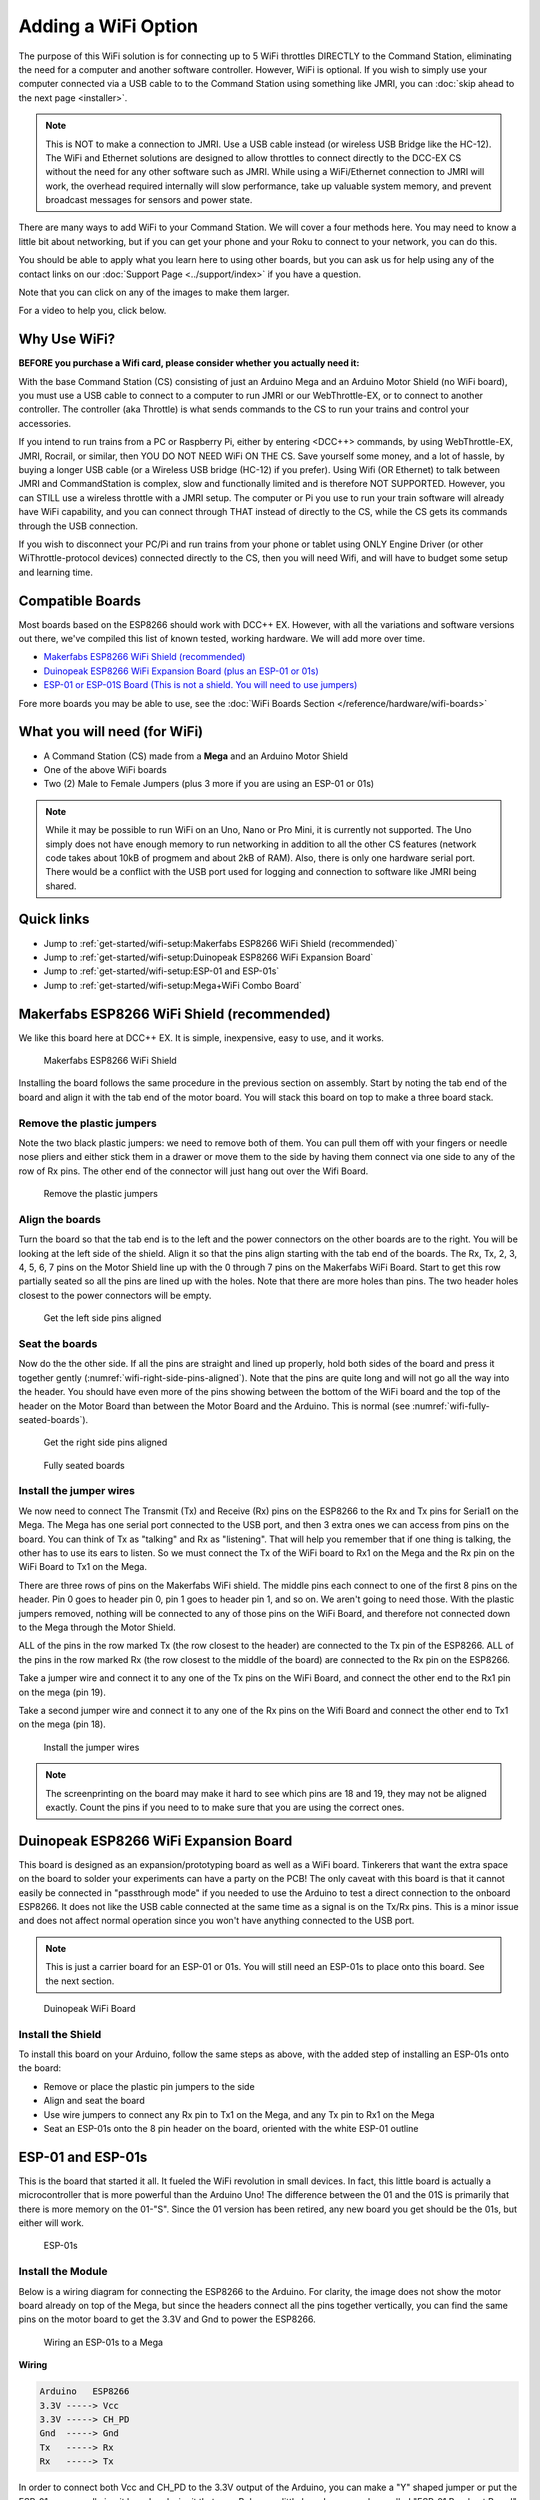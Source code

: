 *********************
Adding a WiFi Option
*********************

The purpose of this WiFi solution is for connecting up to 5 WiFi throttles DIRECTLY to the Command Station, eliminating the need for a computer and another software controller. However, WiFi is optional. If you wish to simply use your computer connected via a USB cable to to the Command Station using something like JMRI, you can :doc:`skip ahead to the next page <installer>`.

.. NOTE:: This is NOT to make a connection to JMRI. Use a USB cable instead (or wireless USB Bridge like the HC-12). The WiFi and Ethernet solutions are designed to allow throttles to connect directly to the DCC-EX CS without the need for any other software such as JMRI. While using a WiFi/Ethernet connection to JMRI will work, the overhead required internally will slow performance, take up valuable system memory, and prevent broadcast messages for sensors and power state.

There are many ways to add WiFi to your Command Station. We will cover a four methods here. You may need to know a little bit about networking, but if you can get your phone and your Roku to connect to your network, you can do this. 

You should be able to apply what you learn here to using other boards, but you can ask us for help using any of the contact links on our :doc:`Support Page <../support/index>` if you have a question.

Note that you can click on any of the images to make them larger.

For a video to help you, click below.



   .. raw:: html
      
      <iframe width="336" height="189" src="https://www.youtube.com/embed/N6TWR7fIl0A" frameborder="0" allow="accelerometer; autoplay; clipboard-write; encrypted-media; gyroscope; picture-in-picture" allowfullscreen></iframe>

Why Use WiFi?
================

**BEFORE you purchase a Wifi card, please consider whether you actually need it:**

With the base Command Station (CS) consisting of just an Arduino Mega and an Arduino Motor Shield (no WiFi board), you must use a USB cable to connect to a computer to run JMRI or our WebThrottle-EX, or to connect to another controller. The controller (aka Throttle) is what sends commands to the CS to run your trains and control your accessories.

If you intend to run trains from a PC or Raspberry Pi, either by entering <DCC++> commands, by using WebThrottle-EX, JMRI, Rocrail, or similar, then YOU DO NOT NEED WiFi ON THE CS. Save yourself some money, and a lot of hassle, by buying a longer USB cable (or a Wireless USB bridge (HC-12) if you prefer). Using Wifi (OR Ethernet) to talk between JMRI and CommandStation is complex, slow and functionally limited and is therefore NOT SUPPORTED. However, you can STILL use a wireless throttle with a JMRI setup. The computer or Pi you use to run your train software will already have WiFi capability, and you can connect through THAT instead of directly to the CS, while the CS gets its commands through the USB connection.

If you wish to disconnect your PC/Pi and run trains from your phone or tablet using ONLY Engine Driver (or other WiThrottle-protocol devices) connected directly to the CS, then you will need Wifi, and will have to budget some setup and learning time.

Compatible Boards
==================

Most boards based on the ESP8266 should work with DCC++ EX. However, with all the variations and software versions out there, we've compiled this list of known tested, working hardware. We will add more over time.


* `Makerfabs ESP8266 WiFi Shield (recommended) <https://www.makerfabs.com/esp8266-wifi-shield.html>`_
* `Duinopeak ESP8266 WiFi Expansion Board (plus an ESP-01 or 01s) <https://usa.banggood.com/Duinopeak-ESP8266-ESP-01-WiFi-Expansion-Board-Shield-Without-ESP8266-Module-p-1391961.html?cur_warehouse=CN>`_
* `ESP-01 or ESP-01S Board (This is not a shield. You will need to use jumpers) <https://www.amzn.com/B00O34AGSU/>`_

Fore more boards you may be able to use, see the :doc:`WiFi Boards Section </reference/hardware/wifi-boards>`

What you will need (for WiFi)
================================

* A Command Station (CS) made from a **Mega** and an Arduino Motor Shield
* One of the above WiFi boards
* Two (2) Male to Female Jumpers (plus 3 more if you are using an ESP-01 or 01s)

.. NOTE:: While it may be possible to run WiFi on an Uno, Nano or Pro Mini, it is currently not supported. The Uno simply does not have enough memory to run networking in addition to all the other CS features (network code takes about 10kB of progmem and about 2kB of RAM). Also, there is only one hardware serial port. There would be a conflict with the USB port used for logging and connection to software like JMRI being shared.

Quick links
==============

* Jump to :ref:`get-started/wifi-setup:Makerfabs ESP8266 WiFi Shield (recommended)`
* Jump to :ref:`get-started/wifi-setup:Duinopeak ESP8266 WiFi Expansion Board`
* Jump to :ref:`get-started/wifi-setup:ESP-01 and ESP-01s`
* Jump to :ref:`get-started/wifi-setup:Mega+WiFi Combo Board`

Makerfabs ESP8266 WiFi Shield (recommended)
===============================================

We like this board here at DCC++ EX. It is simple, inexpensive, easy to use, and it works.

.. figure:: ../_static/images/wifi_jumpers1.jpg
   :alt: Makerfabs ESP-8266 WiFi Shield
   :scale: 75%

   Makerfabs ESP8266 WiFi Shield

Installing the board follows the same procedure in the previous section on assembly. Start by noting the tab end of the board and align it with the tab end of the motor board. You will stack this board on top to make a three board stack.

Remove the plastic jumpers
---------------------------

Note the two black plastic jumpers: we need to remove both of them. You can pull them off with your fingers or needle nose pliers and either stick them in a drawer or move them to the side by having them connect via one side to any of the row of Rx pins. The other end of the connector will just hang out over the Wifi Board.


.. figure:: ../_static/images/wifi_pins.jpg
   :alt: Remove the plastic jumpers
   :scale: 75%

   Remove the plastic jumpers

Align the boards
------------------

Turn the board so that the tab end is to the left and the power connectors on the other boards are to the right. You will be looking at the left side of the shield. Align it so that the pins align starting with the tab end of the boards. The Rx, Tx, 2, 3, 4, 5, 6, 7 pins on the Motor Shield line up with the 0 through 7 pins on the Makerfabs WiFi Board. Start to get this row partially seated so all the pins are lined up with the holes. Note that there are more holes than pins. The two header holes closest to the power connectors will be empty.


.. figure:: ../_static/images/wifi_seat1.jpg
   :alt: Get the left side pins aligned
   :scale: 75%

   Get the left side pins aligned

Seat the boards
-----------------

Now do the the other side. If all the pins are straight and lined up properly, hold both sides of the board and press it together gently (:numref:`wifi-right-side-pins-aligned`). Note that the pins are quite long and will not go all the way into the header. You should have even more of the pins showing between the bottom of the WiFi board and the top of the header on the Motor Board than between the Motor Board and the Arduino. This is normal (see :numref:`wifi-fully-seated-boards`).


.. figure:: ../_static/images/wifi_seat2a.jpg
   :alt: Get the right side pins aligned
   :scale: 75%
   :name: wifi-right-side-pins-aligned

   Get the right side pins aligned

.. figure:: ../_static/images/wifi_seat_full.jpg
   :alt: Fully seated boards
   :scale: 75%
   :name: wifi-fully-seated-boards

   Fully seated boards

Install the jumper wires
-------------------------

We now need to connect The Transmit (Tx) and Receive (Rx) pins on the ESP8266 to the Rx and Tx pins for Serial1 on the Mega. The Mega has one serial port connected to the USB port, and then 3 extra ones we can access from pins on the board. You can think of Tx as "talking" and Rx as "listening". That will help you remember that if one thing is talking, the other has to use its ears to listen. So we must connect the Tx of the WiFi board to Rx1 on the Mega and the Rx pin on the WiFi Board to Tx1 on the Mega.

There are three rows of pins on the Makerfabs WiFi shield. The middle pins each connect to one of the first 8 pins on the header. Pin 0 goes to header pin 0, pin 1 goes to header pin 1, and so on. We aren't going to need those. With the plastic jumpers removed, nothing will be connected to any of those pins on the WiFi Board, and therefore not connected down to the Mega through the Motor Shield.

ALL of the pins in the row marked Tx (the row closest to the header) are connected to the Tx pin of the ESP8266. ALL of the pins in the row marked Rx (the row closest to the middle of the board) are connected to the Rx pin on the ESP8266.

Take a jumper wire and connect it to any one of the Tx pins on the WiFi Board, and connect the other end to the Rx1 pin on the mega (pin 19).

Take a second jumper wire and connect it to any one of the Rx pins on the Wifi Board and connect the other end to Tx1 on the mega (pin 18).

.. figure:: ../_static/images/wifi_jumpers2.png
   :alt: Install the Jumper wires
   :scale: 75%

   Install the jumper wires

.. note:: The screenprinting on the board may make it hard to see which pins are 18 and 19, they may not be aligned exactly. Count the pins if you need to to make sure that you are using the correct ones.

Duinopeak ESP8266 WiFi Expansion Board
========================================

This board is designed as an expansion/prototyping board as well as a WiFi board. Tinkerers that want the extra space on the board to solder your experiments can have a party on the PCB! The only caveat with this board is that it cannot easily be connected in "passthrough mode" if you needed to use the Arduino to test a direct connection to the onboard ESP8266. It does not like the USB cable connected at the same time as a signal is on the Tx/Rx pins. This is a minor issue and does not affect normal operation since you won't have anything connected to the USB port.

.. note:: This is just a carrier board for an ESP-01 or 01s. You will still need an ESP-01s to place onto this board. See the next section.

.. figure:: ../_static/images/duinopeak.jpg
   :alt: Duinopeak WiFi Board
   :scale: 75%

   Duinopeak WiFi Board

Install the Shield
---------------------

To install this board on your Arduino, follow the same steps as above, with the added step of installing an ESP-01s onto the board:

* Remove or place the plastic pin jumpers to the side
* Align and seat the board
* Use wire jumpers to connect any Rx pin to Tx1 on the Mega, and any Tx pin to Rx1 on the Mega
* Seat an ESP-01s onto the 8 pin header on the board, oriented with the white ESP-01 outline

ESP-01 and ESP-01s
=====================

This is the board that started it all. It fueled the WiFi revolution in small devices. In fact, this little board is actually a microcontroller that is more powerful than the Arduino Uno! The difference between the 01 and the 01S is primarily that there is more memory on the 01-"S". Since the 01 version has been retired, any new board you get should be the 01s, but either will work.


.. figure:: ../_static/images/esp-01s_2.jpg
   :alt: ESP-01s
   :scale: 75%

   ESP-01s

Install the Module
--------------------

Below is a wiring diagram for connecting the ESP8266 to the Arduino. For clarity, the image does not show the motor board already on top of the Mega, but since the headers connect all the pins together vertically, you can find the same pins on the motor board to get the 3.3V and Gnd to power the ESP8266.


.. figure:: ../_static/images/esp8266_mega.jpg
   :alt: ESP-8266 Wiring to a Mega
   :scale: 75%

   Wiring an ESP-01s to a Mega

**Wiring**

.. code-block::

   Arduino   ESP8266
   3.3V -----> Vcc
   3.3V -----> CH_PD
   Gnd  -----> Gnd
   Tx   -----> Rx
   Rx   -----> Tx


In order to connect both Vcc and CH_PD to the 3.3V output of the Arduino, you can make a "Y" shaped jumper or put the ESP-01s on a small circuit board and wire it that way. Below are little boards you can buy called "ESP-01 Breakout Board" or "ESP-01 Breadboard adapter". Some even have a voltage regulator so you can use the 5V power from the Mega instead of 3.3V, and "level shifters" to adapt the IO pins from 5V to 3.3. We highly recommend these little boards. In :numref:`esp-01s-adapters` below, the board on the left is just a plain breadboard adapter. The other two boards have the regulator and logic level shifters.

.. note:: About current requirements: While we at DCC-EX Labs have had success with running the ESP-01s off the 3.3V Mega power supply, this is at the limit of what the Mega can supply. The Mega 3.3V regulator is only rated for 200mA. The ESP can exceed this in short bursts. If you want to be safe, you can power a 5V to 3.3V regulator from the 5V supply, or find another way to provide clean, regulated 3.3V to the ESP.


.. figure:: ../_static/images/esp-01_adapter.jpg
   :alt: ESP-01s Adapters
   :scale: 75%
   :name: esp-01s-adapters

   ESP-01 Breakout Boards.

.. warning:: The ESP8266 chips are designed for 3.3V. DO NOT TRY TO CONNECT THEM TO 5V!! While they cannot handle 5V for power, their GPIO pins are 5V tolerant. Because of this, you don't need any additional circuitry. However, to be safe, you can use a small `level shifter board <https://www.mouser.com/ProductDetail/SparkFun/BOB-12009?qs=WyAARYrbSnb%252BGYLWggQnjQ%3D%3D&gclid=Cj0KCQiAzZL-BRDnARIsAPCJs73SnsmU-CTIk9V0XE6qjxY2WKlnxI0sLhT_rY5MYTbIOBmHne50Eh4aAm5ZEALw_wcB>`_, or use one of the breakout boards like the one above and to the right that has a 3.3V regulator and level shifters for the Tx and Rx pins.

Install the Software
======================

If you already have the CS software running and are just adding WiFi, there is nothing further you need to do if you want to use the CS as an Access Point (AP) and connect a WiThrottle compatible CAB (Engine Driver). The next time you power up the CS, it will automatically find your WiFi board and which port it is connected to. See the detailed instructions here: :doc:`WiFi Configuration <../advanced-setup/wifi-config>`

.. note:: LOGIN PASSWORD - If you use AP Mode, you must connect your throttle to the DCCEX network, not your home network. The AP will be called DCCEX_abcdef and the password will be PASS_abcdef, where "abcdef" is the last 6 characters of the ESP MAC address. Just look at the list of available networks on your phone and you can see this information. It is also shown in the boot log if you connect your CS to a computer running a serial monitor. Please click on the "WiFi Configuration" link above for more detailed instruction.

If you are setting up your Command Station for the first time, or are making changes to the basic setup, navigate to :doc:`Command Station Downloads <../download/commandstation>` to load firmware onto the CS.

.. note:: You may run into an ESP-01s board that has the wrong firmware on it. This is easy to test by connecting it and lookingat the startup log for the CS in the serial monitor. If the board does not respond to AT commands, you will need to install new firmware on the ESP board. This is called "flashing". You can find how to do this, as well as some other interesting things in the `Geoff Bunza article on creating a signal only command station. <https://forum.mrhmag.com/post/sma42-socs-signal-only-command-station-for-dcc-wifi-control-direct-to-your-logo-12289064?pid=1332020138_>`_ .Skip to the "The ESP-01S - The Wifi Connection" section
   
Mega+WiFi Combo Board
=======================

.. figure:: ../../_static/images/mega_wifi.png
   :alt: Mega WiFi
   :scale: 40%
   :align: center

The Mega+WiFi is a board from China that combines an Arduino Mega design with an on-board ESP8266 WiFi chip. The advantage of this configuration is that with WiFI on the same board with the Microntroller, you only need two boards. Your "stack" will have just the Mega+WiFi board with the Motor Shield on top. The disadvantage is that you will have to "flash" (upload new firmware) to the ESP chip on the board. This requires a computer, downloading a flash tool and a zipped data file, setting some switches, connecting the Mega+WiFi to the computer with a USB cable, and uploading the new firmware. A Conductor should be able to follow the instructions, but Tinkerers may feel more comfortable. It takes about 15-20 minutes from start to finish (read, download, unzip, flash, done). Click on the link below for detailed instructions on exactly how to configure and use a Mega+WiFi board.

`Mega+WiFi Setup and Configuration <../advanced-setup/supported=micrrocontrollers/wifi-mega>`
